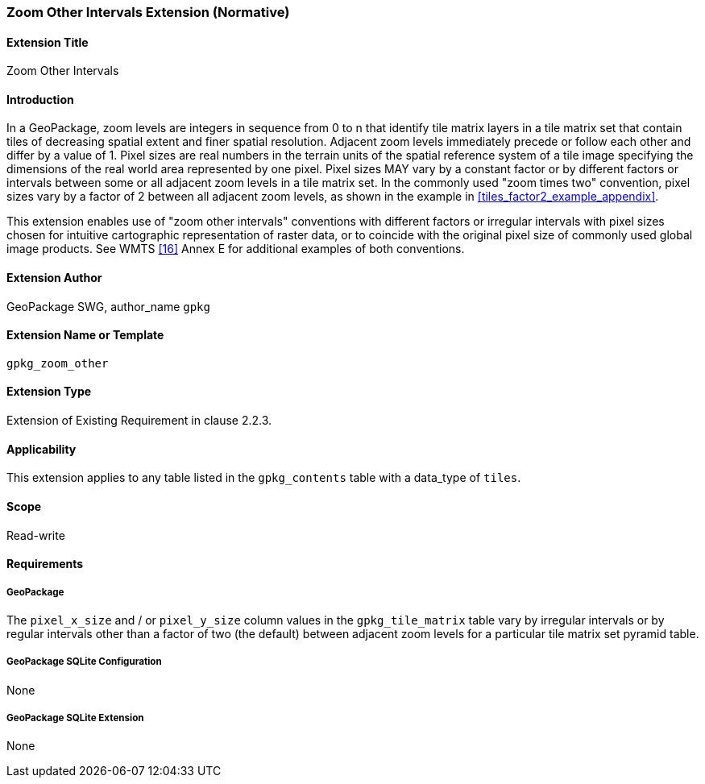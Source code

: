 [[extension_zoom_other_intervals]]
=== Zoom Other Intervals Extension (Normative)

[float]
==== Extension Title

Zoom Other Intervals

[float]
==== Introduction

In a GeoPackage, zoom levels are integers in sequence from 0 to n that identify tile matrix layers in a tile matrix set that contain tiles of decreasing spatial extent and finer spatial resolution.
Adjacent zoom levels immediately precede or follow each other and differ by a value of 1.
Pixel sizes are real numbers in the terrain units of the spatial reference system of a tile image specifying the dimensions of the real world area represented by one pixel.
Pixel sizes MAY vary by a constant factor or by different factors or intervals between some or all adjacent zoom levels in a tile matrix set.
In the commonly used "zoom times two" convention, pixel sizes vary by a factor of 2 between all adjacent zoom levels, as shown in the example in <<tiles_factor2_example_appendix>>.

This extension enables use of "zoom other intervals" conventions with different factors or irregular intervals with pixel sizes chosen for intuitive cartographic representation of raster data, or to coincide with the original pixel size of commonly used global image products.
See WMTS <<16>> Annex E for additional examples of both conventions.


[float]
==== Extension Author

GeoPackage SWG, author_name `gpkg`

[float]
==== Extension Name or Template

`gpkg_zoom_other`

[float]
==== Extension Type

Extension of Existing Requirement in clause 2.2.3.

[float]
==== Applicability

This extension applies to any table listed in the `gpkg_contents` table with a data_type of `tiles`.

[float]
==== Scope

Read-write

[float]
==== Requirements

[float]
===== GeoPackage

The `pixel_x_size` and / or `pixel_y_size` column values in the `gpkg_tile_matrix` table vary by irregular intervals or by regular intervals other than a factor of two (the default) between adjacent zoom levels for a particular tile matrix set pyramid table.

[float]
===== GeoPackage SQLite Configuration

None

[float]
===== GeoPackage SQLite Extension

None